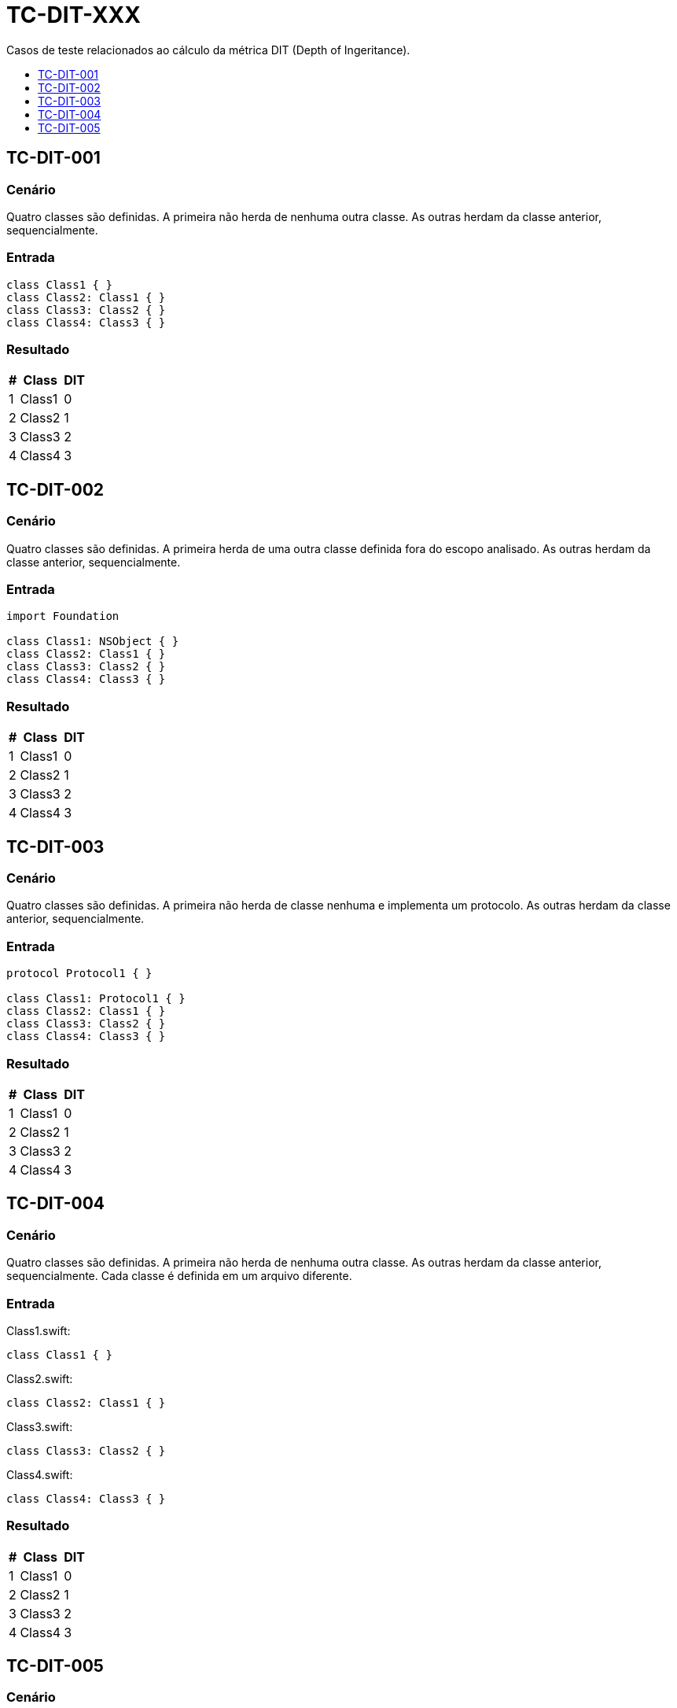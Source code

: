:toc: macro
:toc-title:
:toclevels: 1

= TC-DIT-XXX

Casos de teste relacionados ao cálculo da métrica DIT (Depth of Ingeritance).

toc::[]

== TC-DIT-001

=== Cenário

Quatro classes são definidas. A primeira não herda de nenhuma outra classe. As outras herdam da classe anterior, sequencialmente.

=== Entrada

[, swift]
----
class Class1 { }
class Class2: Class1 { }
class Class3: Class2 { }
class Class4: Class3 { }
----

=== Resultado

[%autowidth]
|===
| # | Class  | DIT

| 1 | Class1 | 0
| 2 | Class2 | 1
| 3 | Class3 | 2
| 4 | Class4 | 3
|===


== TC-DIT-002

=== Cenário

Quatro classes são definidas. A primeira herda de uma outra classe definida fora do escopo analisado. As outras herdam da classe anterior, sequencialmente.

=== Entrada

[, swift]
----
import Foundation

class Class1: NSObject { }
class Class2: Class1 { }
class Class3: Class2 { }
class Class4: Class3 { }
----

=== Resultado

[%autowidth]
|===
| # | Class  | DIT

| 1 | Class1 | 0
| 2 | Class2 | 1
| 3 | Class3 | 2
| 4 | Class4 | 3
|===


== TC-DIT-003

=== Cenário

Quatro classes são definidas. A primeira não herda de classe nenhuma e implementa um protocolo. As outras herdam da classe anterior, sequencialmente.

=== Entrada

[, swift]
----
protocol Protocol1 { }

class Class1: Protocol1 { }
class Class2: Class1 { }
class Class3: Class2 { }
class Class4: Class3 { }
----

=== Resultado

[%autowidth]
|===
| # | Class  | DIT

| 1 | Class1 | 0
| 2 | Class2 | 1
| 3 | Class3 | 2
| 4 | Class4 | 3
|===


== TC-DIT-004

=== Cenário

Quatro classes são definidas. A primeira não herda de nenhuma outra classe. As outras herdam da classe anterior, sequencialmente. Cada classe é definida em um arquivo diferente.

=== Entrada

Class1.swift:
[, swift]
----
class Class1 { }
----

Class2.swift:
[, swift]
----
class Class2: Class1 { }
----

Class3.swift:
[, swift]
----
class Class3: Class2 { }
----

Class4.swift:
[, swift]
----
class Class4: Class3 { }
----

=== Resultado

[%autowidth]
|===
| # | Class  | DIT

| 1 | Class1 | 0
| 2 | Class2 | 1
| 3 | Class3 | 2
| 4 | Class4 | 3
|===


== TC-DIT-005

=== Cenário

Uma classe definida dentro de outra classe herda de classe definida dentro de outra classe que foi definida dentro de outra classe.
Onde está definida a superclasse também tem outras duas classes que herdam dela. Uma delas usa o identificador "simples" da superclasse, enquanto a outra usa o identificador "completo".

=== Entrada

[, swift]
----
class Class1 {
    class Class1_1 {
        class Class1_1_1 { }
        class Class1_1_2: Class1_1_1 { }
        class Class1_1_3: Class1.Class1_1.Class1_1_1 { }
    }
}
class Class2 {
    class Class2_1: Class1.Class1_1.Class1_1_1 { }
}
----

=== Resultado

[%autowidth]
|===
| # | Class  | DIT

| 1 | Class1        | 0
| 2 | Class1_1      | 0
| 3 | Class1_1_1    | 0
| 4 | Class1_1_2    | 1
| 5 | Class1_1_3    | 1
| 6 | Class2        | 0
| 7 | Class2_1      | 1
|===
